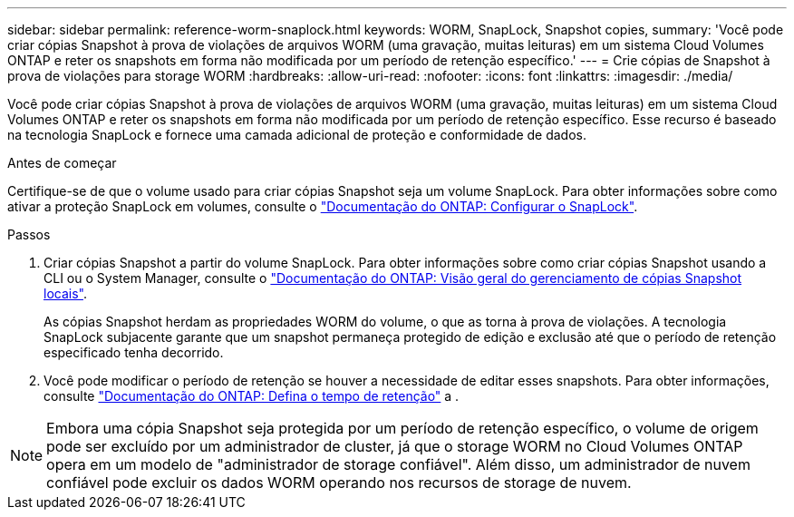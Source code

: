 ---
sidebar: sidebar 
permalink: reference-worm-snaplock.html 
keywords: WORM, SnapLock, Snapshot copies, 
summary: 'Você pode criar cópias Snapshot à prova de violações de arquivos WORM (uma gravação, muitas leituras) em um sistema Cloud Volumes ONTAP e reter os snapshots em forma não modificada por um período de retenção específico.' 
---
= Crie cópias de Snapshot à prova de violações para storage WORM
:hardbreaks:
:allow-uri-read: 
:nofooter: 
:icons: font
:linkattrs: 
:imagesdir: ./media/


[role="lead"]
Você pode criar cópias Snapshot à prova de violações de arquivos WORM (uma gravação, muitas leituras) em um sistema Cloud Volumes ONTAP e reter os snapshots em forma não modificada por um período de retenção específico. Esse recurso é baseado na tecnologia SnapLock e fornece uma camada adicional de proteção e conformidade de dados.

.Antes de começar
Certifique-se de que o volume usado para criar cópias Snapshot seja um volume SnapLock. Para obter informações sobre como ativar a proteção SnapLock em volumes, consulte o https://docs.netapp.com/us-en/ontap/snaplock/snaplock-config-overview-concept.html["Documentação do ONTAP: Configurar o SnapLock"^].

.Passos
. Criar cópias Snapshot a partir do volume SnapLock. Para obter informações sobre como criar cópias Snapshot usando a CLI ou o System Manager, consulte o https://docs.netapp.com/us-en/ontap/data-protection/manage-local-snapshot-copies-concept.html["Documentação do ONTAP: Visão geral do gerenciamento de cópias Snapshot locais"^].
+
As cópias Snapshot herdam as propriedades WORM do volume, o que as torna à prova de violações. A tecnologia SnapLock subjacente garante que um snapshot permaneça protegido de edição e exclusão até que o período de retenção especificado tenha decorrido.

. Você pode modificar o período de retenção se houver a necessidade de editar esses snapshots. Para obter informações, consulte https://docs.netapp.com/us-en/ontap/snaplock/set-retention-period-task.html#set-the-default-retention-period["Documentação do ONTAP: Defina o tempo de retenção"^] a .



NOTE: Embora uma cópia Snapshot seja protegida por um período de retenção específico, o volume de origem pode ser excluído por um administrador de cluster, já que o storage WORM no Cloud Volumes ONTAP opera em um modelo de "administrador de storage confiável". Além disso, um administrador de nuvem confiável pode excluir os dados WORM operando nos recursos de storage de nuvem.
